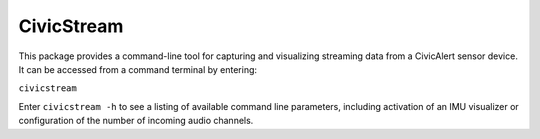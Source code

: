 CivicStream
===========

This package provides a command-line tool for capturing and visualizing streaming data
from a CivicAlert sensor device. It can be accessed from a command terminal by entering:

``civicstream``

Enter ``civicstream -h`` to see a listing of available command line parameters, including
activation of an IMU visualizer or configuration of the number of incoming audio channels.
